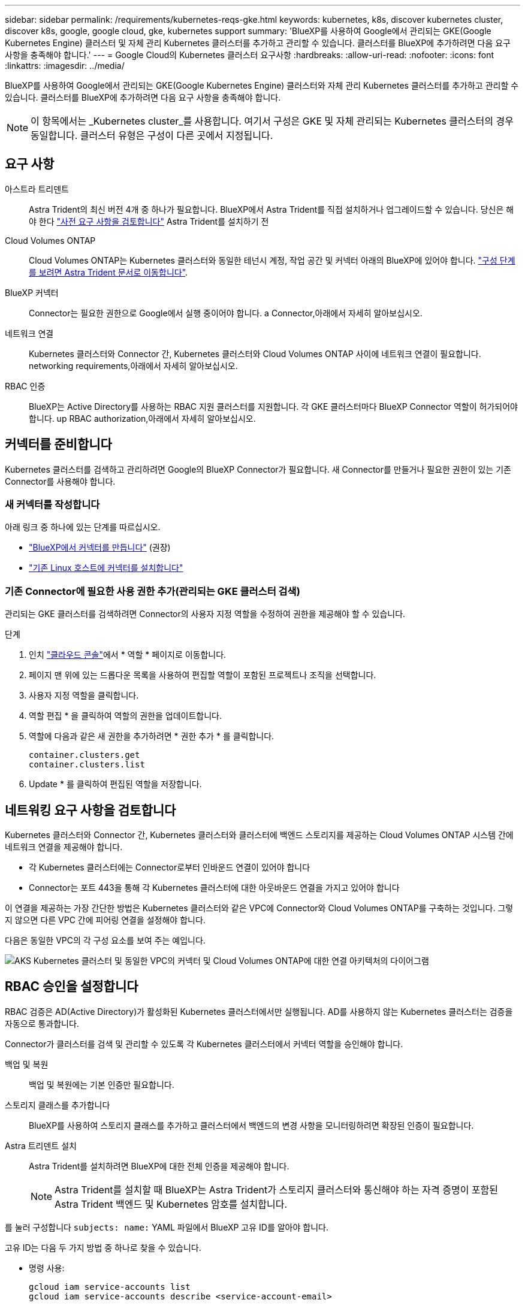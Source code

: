 ---
sidebar: sidebar 
permalink: /requirements/kubernetes-reqs-gke.html 
keywords: kubernetes, k8s, discover kubernetes cluster, discover k8s, google, google cloud, gke, kubernetes support 
summary: 'BlueXP를 사용하여 Google에서 관리되는 GKE(Google Kubernetes Engine) 클러스터 및 자체 관리 Kubernetes 클러스터를 추가하고 관리할 수 있습니다. 클러스터를 BlueXP에 추가하려면 다음 요구 사항을 충족해야 합니다.' 
---
= Google Cloud의 Kubernetes 클러스터 요구사항
:hardbreaks:
:allow-uri-read: 
:nofooter: 
:icons: font
:linkattrs: 
:imagesdir: ../media/


[role="lead"]
BlueXP를 사용하여 Google에서 관리되는 GKE(Google Kubernetes Engine) 클러스터와 자체 관리 Kubernetes 클러스터를 추가하고 관리할 수 있습니다. 클러스터를 BlueXP에 추가하려면 다음 요구 사항을 충족해야 합니다.


NOTE: 이 항목에서는 _Kubernetes cluster_를 사용합니다. 여기서 구성은 GKE 및 자체 관리되는 Kubernetes 클러스터의 경우 동일합니다. 클러스터 유형은 구성이 다른 곳에서 지정됩니다.



== 요구 사항

아스트라 트리덴트:: Astra Trident의 최신 버전 4개 중 하나가 필요합니다. BlueXP에서 Astra Trident를 직접 설치하거나 업그레이드할 수 있습니다. 당신은 해야 한다 link:https://docs.netapp.com/us-en/trident/trident-get-started/requirements.html["사전 요구 사항을 검토합니다"^] Astra Trident를 설치하기 전
Cloud Volumes ONTAP:: Cloud Volumes ONTAP는 Kubernetes 클러스터와 동일한 테넌시 계정, 작업 공간 및 커넥터 아래의 BlueXP에 있어야 합니다. https://docs.netapp.com/us-en/trident/trident-use/backends.html["구성 단계를 보려면 Astra Trident 문서로 이동합니다"^].
BlueXP 커넥터:: Connector는 필요한 권한으로 Google에서 실행 중이어야 합니다.  a Connector,아래에서 자세히 알아보십시오.
네트워크 연결:: Kubernetes 클러스터와 Connector 간, Kubernetes 클러스터와 Cloud Volumes ONTAP 사이에 네트워크 연결이 필요합니다.  networking requirements,아래에서 자세히 알아보십시오.
RBAC 인증:: BlueXP는 Active Directory를 사용하는 RBAC 지원 클러스터를 지원합니다. 각 GKE 클러스터마다 BlueXP Connector 역할이 허가되어야 합니다.  up RBAC authorization,아래에서 자세히 알아보십시오.




== 커넥터를 준비합니다

Kubernetes 클러스터를 검색하고 관리하려면 Google의 BlueXP Connector가 필요합니다. 새 Connector를 만들거나 필요한 권한이 있는 기존 Connector를 사용해야 합니다.



=== 새 커넥터를 작성합니다

아래 링크 중 하나에 있는 단계를 따르십시오.

* link:https://docs.netapp.com/us-en/cloud-manager-setup-admin/task-creating-connectors-gcp.html["BlueXP에서 커넥터를 만듭니다"^] (권장)
* link:https://docs.netapp.com/us-en/cloud-manager-setup-admin/task-installing-linux.html["기존 Linux 호스트에 커넥터를 설치합니다"^]




=== 기존 Connector에 필요한 사용 권한 추가(관리되는 GKE 클러스터 검색)

관리되는 GKE 클러스터를 검색하려면 Connector의 사용자 지정 역할을 수정하여 권한을 제공해야 할 수 있습니다.

.단계
. 인치 link:https://console.cloud.google.com["클라우드 콘솔"^]에서 * 역할 * 페이지로 이동합니다.
. 페이지 맨 위에 있는 드롭다운 목록을 사용하여 편집할 역할이 포함된 프로젝트나 조직을 선택합니다.
. 사용자 지정 역할을 클릭합니다.
. 역할 편집 * 을 클릭하여 역할의 권한을 업데이트합니다.
. 역할에 다음과 같은 새 권한을 추가하려면 * 권한 추가 * 를 클릭합니다.
+
[source, json]
----
container.clusters.get
container.clusters.list
----
. Update * 를 클릭하여 편집된 역할을 저장합니다.




== 네트워킹 요구 사항을 검토합니다

Kubernetes 클러스터와 Connector 간, Kubernetes 클러스터와 클러스터에 백엔드 스토리지를 제공하는 Cloud Volumes ONTAP 시스템 간에 네트워크 연결을 제공해야 합니다.

* 각 Kubernetes 클러스터에는 Connector로부터 인바운드 연결이 있어야 합니다
* Connector는 포트 443을 통해 각 Kubernetes 클러스터에 대한 아웃바운드 연결을 가지고 있어야 합니다


이 연결을 제공하는 가장 간단한 방법은 Kubernetes 클러스터와 같은 VPC에 Connector와 Cloud Volumes ONTAP를 구축하는 것입니다. 그렇지 않으면 다른 VPC 간에 피어링 연결을 설정해야 합니다.

다음은 동일한 VPC의 각 구성 요소를 보여 주는 예입니다.

image:diagram-kubernetes-google-cloud.png["AKS Kubernetes 클러스터 및 동일한 VPC의 커넥터 및 Cloud Volumes ONTAP에 대한 연결 아키텍처의 다이어그램"]



== RBAC 승인을 설정합니다

RBAC 검증은 AD(Active Directory)가 활성화된 Kubernetes 클러스터에서만 실행됩니다. AD를 사용하지 않는 Kubernetes 클러스터는 검증을 자동으로 통과합니다.

Connector가 클러스터를 검색 및 관리할 수 있도록 각 Kubernetes 클러스터에서 커넥터 역할을 승인해야 합니다.

백업 및 복원:: 백업 및 복원에는 기본 인증만 필요합니다.
스토리지 클래스를 추가합니다:: BlueXP를 사용하여 스토리지 클래스를 추가하고 클러스터에서 백엔드의 변경 사항을 모니터링하려면 확장된 인증이 필요합니다.
Astra 트리덴트 설치:: Astra Trident를 설치하려면 BlueXP에 대한 전체 인증을 제공해야 합니다.
+
--

NOTE: Astra Trident를 설치할 때 BlueXP는 Astra Trident가 스토리지 클러스터와 통신해야 하는 자격 증명이 포함된 Astra Trident 백엔드 및 Kubernetes 암호를 설치합니다.

--


를 눌러 구성합니다 ``subjects: name:`` YAML 파일에서 BlueXP 고유 ID를 알아야 합니다.

고유 ID는 다음 두 가지 방법 중 하나로 찾을 수 있습니다.

* 명령 사용:
+
[source, JSON]
----
gcloud iam service-accounts list
gcloud iam service-accounts describe <service-account-email>
----
* 의 서비스 계정 세부 정보 를 클릭합니다 link:https://console.cloud.google.com["클라우드 콘솔"^].
+
image:screenshot-gke-unique-id.png["Cloud Console의 서비스 계정 세부 정보 스크린샷"]



클러스터 역할 및 역할 바인딩을 생성합니다.

. 귀하의 승인 요구 사항에 따라 다음 텍스트가 포함된 YAML 파일을 생성합니다. 'Subjects:kind:' 변수를 사용자 이름으로 바꾸고 'Subjects:user:'를 인증된 서비스 계정의 고유 ID로 바꿉니다.
+
[role="tabbed-block"]
====
.백업/복원
--
Kubernetes 클러스터의 백업 및 복원을 위한 기본 인증을 추가하십시오.

[source, yaml]
----
apiVersion: rbac.authorization.k8s.io/v1
kind: ClusterRole
metadata:
    name: cloudmanager-access-clusterrole
rules:
    - apiGroups:
          - ''
      resources:
          - namespaces
      verbs:
          - list
          - watch
    - apiGroups:
          - ''
      resources:
          - persistentvolumes
      verbs:
          - list
          - watch
    - apiGroups:
          - ''
      resources:
          - pods
          - pods/exec
      verbs:
          - get
          - list
          - watch
    - apiGroups:
          - ''
      resources:
          - persistentvolumeclaims
      verbs:
          - list
          - create
          - watch
    - apiGroups:
          - storage.k8s.io
      resources:
          - storageclasses
      verbs:
          - list
    - apiGroups:
          - trident.netapp.io
      resources:
          - tridentbackends
      verbs:
          - list
          - watch
    - apiGroups:
          - trident.netapp.io
      resources:
          - tridentorchestrators
      verbs:
          - get
          - watch
---
apiVersion: rbac.authorization.k8s.io/v1
kind: ClusterRoleBinding
metadata:
    name: k8s-access-binding
subjects:
    - kind: User
      name:
      apiGroup: rbac.authorization.k8s.io
roleRef:
    kind: ClusterRole
    name: cloudmanager-access-clusterrole
    apiGroup: rbac.authorization.k8s.io
----
--
.스토리지 클래스
--
BlueXP를 사용하여 저장소 클래스를 추가하려면 확장된 권한을 추가합니다.

[source, yaml]
----
apiVersion: rbac.authorization.k8s.io/v1
kind: ClusterRole
metadata:
    name: cloudmanager-access-clusterrole
rules:
    - apiGroups:
          - ''
      resources:
          - secrets
          - namespaces
          - persistentvolumeclaims
          - persistentvolumes
          - pods
          - pods/exec
      verbs:
          - get
          - list
          - watch
          - create
          - delete
          - watch
    - apiGroups:
          - storage.k8s.io
      resources:
          - storageclasses
      verbs:
          - get
          - create
          - list
          - watch
          - delete
          - patch
    - apiGroups:
          - trident.netapp.io
      resources:
          - tridentbackends
          - tridentorchestrators
          - tridentbackendconfigs
      verbs:
          - get
          - list
          - watch
          - create
          - delete
          - watch
---
apiVersion: rbac.authorization.k8s.io/v1
kind: ClusterRoleBinding
metadata:
    name: k8s-access-binding
subjects:
    - kind: User
      name:
      apiGroup: rbac.authorization.k8s.io
roleRef:
    kind: ClusterRole
    name: cloudmanager-access-clusterrole
    apiGroup: rbac.authorization.k8s.io
----
--
.Trident를 설치합니다
--
명령줄을 사용하여 전체 인증을 제공하고 BlueXP에서 Astra Trident를 설치할 수 있도록 합니다.

[source, cli]
----
kubectl create clusterrolebinding test --clusterrole cluster-admin --user <Unique ID>
----
--
====
. 클러스터에 구성을 적용합니다.
+
[source, kubectl]
----
kubectl apply -f <file-name>
----


